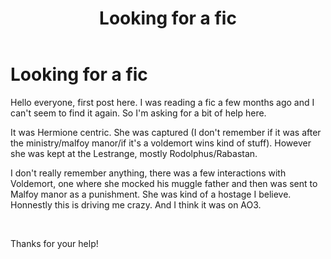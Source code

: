 #+TITLE: Looking for a fic

* Looking for a fic
:PROPERTIES:
:Author: TAketch
:Score: 3
:DateUnix: 1612381432.0
:DateShort: 2021-Feb-03
:FlairText: What's That Fic?
:END:
Hello everyone, first post here. I was reading a fic a few months ago and I can't seem to find it again. So I'm asking for a bit of help here.

It was Hermione centric. She was captured (I don't remember if it was after the ministry/malfoy manor/if it's a voldemort wins kind of stuff). However she was kept at the Lestrange, mostly Rodolphus/Rabastan.

I don't really remember anything, there was a few interactions with Voldemort, one where she mocked his muggle father and then was sent to Malfoy manor as a punishment. She was kind of a hostage I believe. Honnestly this is driving me crazy. And I think it was on AO3.

​

Thanks for your help!

